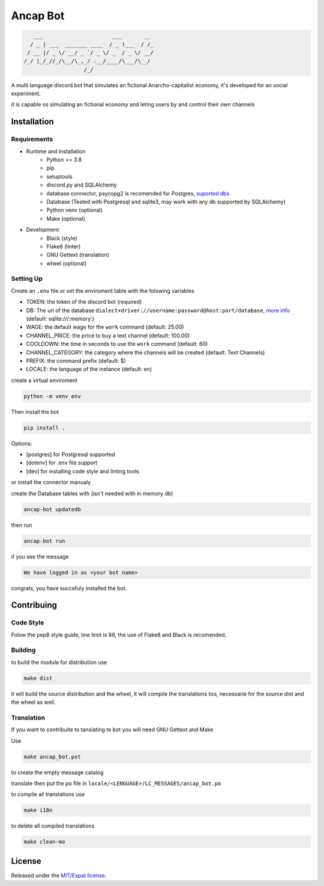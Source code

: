 Ancap Bot
=========

.. code-block::

       ___                      ___       __
      / _ | ___  _______ ____  / _ )___  / /_
     / __ |/ _ \/ __/ _ `/ _ \/ _  / _ \/ __/
    /_/ |_/_//_/\__/\_,_/ .__/____/\___/\__/
                       /_/

.. image:: https://img.shields.io/github/license/Erogue-Lord/ancap-bot
        :target: https://choosealicense.com/licenses/mit/
        :alt: License

A multi language discord bot that simulates an fictional Anarcho-capitalist economy, it's developed for an social experiment.

it is capable os simulating an fictional economy and leting users by and control their own channels

Installation
------------

Requirements
^^^^^^^^^^^^

* Runtime and Installation
    * Python >= 3.8
    * pip
    * setuptools
    * discord.py and SQLAlchemy
    * database connector, psycopg2 is recomended for Postgres, `suported dbs`_
    * Database (Tested with Postgresql and sqlite3, may work with any db supported by SQLAlchemy)
    * Python venv (optional)
    * Make (optional)
* Development
    * Black (style)
    * Flake8 (linter)
    * GNU Gettext (translation)
    * wheel (optional)

Setting Up
^^^^^^^^^^

Create an ``.env`` file or set the enviroment table with the folowing variables

* TOKEN: the token of the discord bot (required)
* DB: The uri of the database ``dialect+driver://username:password@host:port/database``, `more info`_ (default: sqlite:///\:memory\:)
* WAGE: the default wage for the ``work`` command (default: 25.00)
* CHANNEL_PRICE: the price to buy a text channel (default: 100.00)
* COOLDOWN: the time in seconds to use the ``work`` command (default: 60)
* CHANNEL_CATEGORY: the category where the channels will be created (default: Text Channels)
* PREFIX: the command prefix (default: $)
* LOCALE: the language of the instance (default: en)

create a virtual enviroment

.. code-block:: shell

    python -m venv env

Then install the bot

.. code-block:: shell

    pip install .

Options:

* [postgres] for Postgresql supported
* [dotenv] for .env file support
* [dev] for installing code style and linting tools

or install the connector manualy

create the Database tables with (isn't needed with in memory db)

.. code-block:: shell

    ancap-bot updatedb

then run

.. code-block:: shell

    ancap-bot run

if you see the message

.. code-block::

    We have logged in as <your bot name>

congrats, you have succefuly installed the bot.

Contribuing
-----------

Code Style
^^^^^^^^^^

Folow the pep8 style guide, line limit is 88, the use of Flake8 and Black is recomended.

Building
^^^^^^^^

to build the module for distribution use

.. code-block:: shell

    make dist

it will build the source distribution and the wheel, it will compile the translations too,
necessarie for the source dist and the wheel as well.

Translation
^^^^^^^^^^^

If you want to contribuite to tanslating te bot you will need GNU Gettext and Make

Use

.. code-block:: shell

    make ancap_bot.pot

to create the empty message catalog

translate then put the po file in ``locale/<LENGUAGE>/LC_MESSAGES/ancap_bot.po``

to compile all translations use

.. code-block:: shell

    make i18n

to delete all compiled translations

.. code-block:: shell

    make clean-mo

License
-------

Released under the `MIT/Expat license <https://choosealicense.com/licenses/mit/>`_.

.. _more info: https://docs.sqlalchemy.org/en/13/core/engines.html#database-urls
.. _suported dbs: https://docs.sqlalchemy.org/en/13/dialects/
